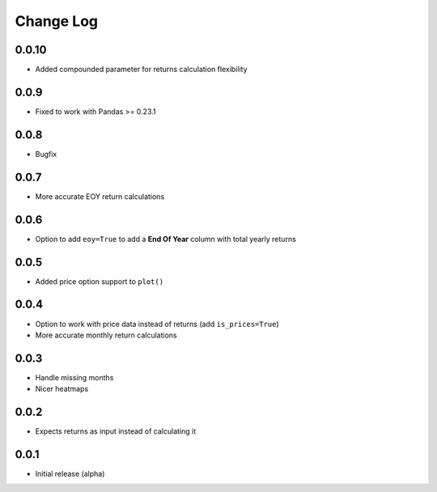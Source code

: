 Change Log
===========

0.0.10
-------
- Added compounded parameter for returns calculation flexibility

0.0.9
-------
- Fixed to work with Pandas >= 0.23.1

0.0.8
-------
- Bugfix

0.0.7
-------
- More accurate EOY return calculations

0.0.6
-------
- Option to add ``eoy=True`` to add a **End Of Year** column with total yearly returns

0.0.5
-------
- Added price option support to ``plot()``

0.0.4
-------
- Option to work with price data instead of returns (add ``is_prices=True``)
- More accurate monthly return calculations

0.0.3
-------
- Handle missing months
- Nicer heatmaps

0.0.2
-------
- Expects returns as input instead of calculating it

0.0.1
-------
- Initial release (alpha)
